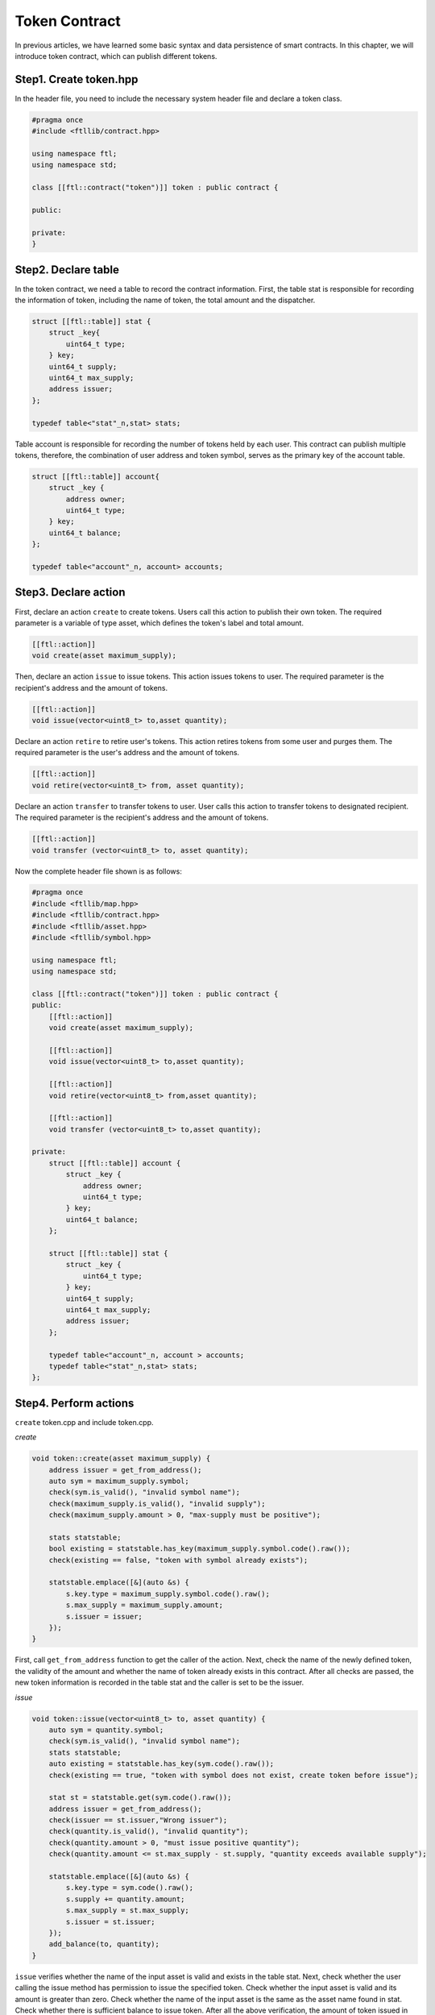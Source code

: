 Token Contract
================

In previous articles, we have learned some basic syntax and data persistence of smart contracts. In this chapter, we will introduce token contract, which can publish different tokens.

Step1. Create token.hpp
----------------------------

In the header file, you need to include the necessary system header file and declare a token class.

.. code-block:: C

    #pragma once
    #include <ftllib/contract.hpp>

    using namespace ftl;
    using namespace std;

    class [[ftl::contract("token")]] token : public contract {

    public:

    private:
    }

Step2. Declare table
------------------------------

In the token contract, we need a table to record the contract information. First, the table stat is responsible for recording the information of token, including the name of token, the total amount and the dispatcher.

.. code-block:: C

    struct [[ftl::table]] stat {
        struct _key{
            uint64_t type;
        } key;
        uint64_t supply;
        uint64_t max_supply;
        address issuer;
    };

    typedef table<"stat"_n,stat> stats;

Table account is responsible for recording the number of tokens held by each user. This contract can publish multiple tokens, therefore, the combination of user address and token symbol, serves as the primary key of the account table.

.. code-block:: C

    struct [[ftl::table]] account{
        struct _key {
            address owner;
            uint64_t type;
        } key;
        uint64_t balance;
    };

    typedef table<"account"_n, account> accounts;

Step3. Declare action
---------------------------------

First, declare an action ``create`` to create tokens. Users call this action to publish their own token. The required parameter is a variable of type asset, which defines the token's label and total amount.

.. code-block:: c

    [[ftl::action]]
    void create(asset maximum_supply);

Then, declare an action ``issue`` to issue tokens. This action issues tokens to user. The required parameter is the recipient's address and the amount of tokens.

.. code-block:: C

    [[ftl::action]]
    void issue(vector<uint8_t> to,asset quantity);

Declare an action ``retire`` to retire user's tokens. This action retires tokens from some user and purges them.
The required parameter is the user's address and the amount of tokens.

.. code-block:: C

    [[ftl::action]]
    void retire(vector<uint8_t> from, asset quantity);

Declare an action ``transfer`` to transfer tokens to user. User calls this action to transfer tokens to designated recipient.
The required parameter is the recipient's address and the amount of tokens.

.. code-block:: C

    [[ftl::action]]
    void transfer (vector<uint8_t> to, asset quantity);

Now the complete header file shown is as follows:

.. code-block:: C

    #pragma once
    #include <ftllib/map.hpp>
    #include <ftllib/contract.hpp>
    #include <ftllib/asset.hpp>
    #include <ftllib/symbol.hpp>

    using namespace ftl;
    using namespace std;

    class [[ftl::contract("token")]] token : public contract {
    public:
        [[ftl::action]]
        void create(asset maximum_supply);

        [[ftl::action]]
        void issue(vector<uint8_t> to,asset quantity);

        [[ftl::action]]
        void retire(vector<uint8_t> from,asset quantity);

        [[ftl::action]]
        void transfer (vector<uint8_t> to,asset quantity);

    private:
        struct [[ftl::table]] account {
            struct _key {
                address owner;
                uint64_t type;
            } key;
            uint64_t balance;
        };

        struct [[ftl::table]] stat { 
            struct _key {
                uint64_t type;
            } key;
            uint64_t supply;
            uint64_t max_supply;
            address issuer;
        };

        typedef table<"account"_n, account > accounts;
        typedef table<"stat"_n,stat> stats;
    };


Step4. Perform actions
-----------------------
``create`` token.cpp and include token.cpp.

*create*

.. code-block:: CPP

    void token::create(asset maximum_supply) {
        address issuer = get_from_address();
        auto sym = maximum_supply.symbol;
        check(sym.is_valid(), "invalid symbol name");
        check(maximum_supply.is_valid(), "invalid supply");
        check(maximum_supply.amount > 0, "max-supply must be positive");

        stats statstable;
        bool existing = statstable.has_key(maximum_supply.symbol.code().raw());
        check(existing == false, "token with symbol already exists");

        statstable.emplace([&](auto &s) {
            s.key.type = maximum_supply.symbol.code().raw();
            s.max_supply = maximum_supply.amount;
            s.issuer = issuer;
        });
    }

First, call ``get_from_address`` function to get the caller of the action. Next, check the name of the newly defined token, the validity of the amount and whether the name of token already exists in this contract. After all checks are passed, the new token information is recorded in the table stat and the caller is set to be the issuer.

*issue*

.. code-block:: CPP

    void token::issue(vector<uint8_t> to, asset quantity) {
        auto sym = quantity.symbol;
        check(sym.is_valid(), "invalid symbol name");
        stats statstable;
        auto existing = statstable.has_key(sym.code().raw());
        check(existing == true, "token with symbol does not exist, create token before issue");

        stat st = statstable.get(sym.code().raw());
        address issuer = get_from_address();
        check(issuer == st.issuer,"Wrong issuer");
        check(quantity.is_valid(), "invalid quantity");
        check(quantity.amount > 0, "must issue positive quantity");
        check(quantity.amount <= st.max_supply - st.supply, "quantity exceeds available supply");

        statstable.emplace([&](auto &s) {
            s.key.type = sym.code().raw();
            s.supply += quantity.amount;
            s.max_supply = st.max_supply;
            s.issuer = st.issuer;
        });
        add_balance(to, quantity);
    }


``issue`` verifies whether the name of the input asset is valid and exists in the table stat. Next, check whether the user calling the issue method has permission to issue the specified token. Check whether the input asset is valid and its amount is greater than zero. Check whether the name of the input asset is the same as the asset name found in stat. Check whether there is sufficient balance to issue token. After all the above verification, the amount of token issued in stat is increased, and the token is issued to the specified user using the `add_balance` function.

*retire*

.. code-block:: CPP

    void token::retire(vector<uint8_t> from, asset quantity) {
        auto sym = quantity.symbol;
        check(sym.is_valid(), "invalid symbol name");
        stats statstable;
        auto existing = statstable.has_key(sym.code().raw());
        check(existing == true, "token with symbol does not exist, create token before issue");
        
        stat st = statstable.get(sym.code().raw());
        address issuer = get_from_address();
        check(issuer == st.issuer,"Wrong issuer");
        check(quantity.is_valid(), "invalid quantity");
        check(quantity.amount > 0, "must retire positive quantity");
        check(quantity.amount <= st.max_supply, "quantity exceeds available supply");
        sub_balance(from, quantity);
    }

``retire`` checks the validity of the name of the input asset and whether the asset exists in the table stat. Check whether the contract caller has permission to call retire action. Check whether the input asset is valid and its amount is greater than zero. Check whether the name of the input asset is the same as the asset name found in stat. Check whether the amount of the input asset exceeds the maximum value when token is defined. After the inspection is passed, the token of the specified amount will be withdrawn from the designated account and burned.

*transfer*

.. code-block:: CPP

    void token::transfer(vector<uint8_t> to, asset quantity){
        vector from = get_from_address();
        check(from != to, "cannot transfer to self");

        auto sym = quantity.symbol.code();

        stats statstable;
        const auto &st = statstable.get(MapKey(sym.raw()));
        check(quantity.is_valid(), "invalid quantity");
        check(quantity.amount > 0, "must transfer positive quantity");

        sub_balance(from, quantity);
        add_balance(to, quantity);
    }

``transfer`` checks that the outbound account is not same as the inbound account. Check the validity of the input asset, whether the amount is greater than zero, and whether the name is the name found from the table of stat. After all the checks, outbound account deducts the corresponding amount and inbound account increases the corresponding amount.

To transfer tokens, we need to implement the account balance addition and subtraction functions, ``add_balance`` and ``sub_balance``.

*add_balance*

.. code-block:: CPP

    void token::add_balance(vector<uint8_t> owner, asset value) {
        check(value.amount > 0, "add negative assert");

        accounts account;
        bool has = account.has_key(owner, value.symbol.code().raw());
        if (!has) {
            account.emplace([&](auto &s) {
                s.key.owner = owner;
                s.key.type = value.symbol.code().raw();
                s.balance = value.amount;
            });
        } else {
            account.emplace([&](auto &s) {
                s.key.owner = owner;
                s.key.type = value.symbol.code().raw();
                s.balance += value.amount;
         	});
        }
    }

The ``add_balance`` function verifies that the amount added is positive. If the account exists then increases its balance else set the balance to be increased amount.

*sub_balance*


.. code-block:: CPP

    void token::sub_balance(vector <uint8_t> owner, asset value) {
        check(value.amount > 0, "sub negative assert");

        accounts account;
        bool has = account.has_key(owner, value.symbol.code().raw());
        check(has == true, "This is an empty account!");
        check(account.get(owner, value.symbol.code().raw()).balance >= value.amount,
            "account don not has enough tokens");

        account.emplace([&](auto &s) {
            s.key.owner = owner;
            s.key.type = value.symbol.code().raw();
            s.balance -= value.amount;
        });
    }

The ``sub_balance`` function verifies that the reduced balance is positive, the account exists and has sufficient balance. After the check is passed, the corresponding account balance is decreased.

See complete code in https://github.com/fractal-platform/fractal-contract/tree/v0.1.x.

Step5. Deploy and test smart contract
----------------------------------------

To deploy and test smart contract, you should construct a fractal chain locally or link it to the fractal test network.

Learn how to create private chain and link to fractal test network, `click here`_.

.. _`click here`: https://fractal-doc.readthedocs.io/en/latest/

Here we use gtool to deploy and call contract locally.

a). Deploy token contract. To ensure successful deployment, the address you used to deploy contract should have enough balance.

.. code-block:: bash

    gtool tx --rpc http://127.0.0.1:8545 --chainid 999 --keys data1/keys/ --pass 666 --wasm ./token.wasm deploy

Then you can get the contract address from the console. Check contract deployment status using following command.

.. code-block:: bash

    gtool state --rpc http://127.0.0.1:8545 --addr $CONTRACTADDR account

b). Create your own token ``CAT``

.. code-block:: bash

    gtool tx --rpc http://127.0.0.1:8545 --chainid 999 --keys data1/keys/ --pass 666 --to $CONTRACTADDR --abi token.abi --action create --args '["1000000000000.0000 CAT"]' call

Then verify whether you have successfully created token ``CAT``.

.. code-block:: bash

    gtool state --rpc http://127.0.0.1:8545 --addr $CONTRACTADDR --table stat --skey 0x46326ce0000000004341540000000000 storage

c). Issue 100.0000 ``CAT`` to your own address.

.. code-block:: bash

    gtool tx --rpc http://127.0.0.1:8545 --chainid 999 --keys data1/keys/ --pass 666 --to $CONTRACTADDR --abi token.abi --action issue --args '["$YOURADDR"，"100.0000 CAT"]' call

Verify that you have received the tokens successfully. Note that, here the key used to look up user's account is the combination of the address you are looking for encoded in the token's type.

.. code-block:: bash

    gtool state --rpc http://127.0.0.1:8545 --addr $CONTRACTADDR --table account --skey 0x${USERADDR}4341540000000000 storage

d). Retire 10.0000 ``CAT`` from your address.

.. code-block:: bash

    gtool tx --rpc http://10.1.1.169:8545 --chainid 999 --keys data1/keys/ --pass 666 --to $CONTRACTADDR --abi token.abi --action issue --args '["$YOURADDR","10.0000 CAT"]' call

e). Transfer 10.0000 ``CAT``.

.. code-block:: bash

    gtool tx --rpc http://10.1.1.169:8545 --chainid 999 --keys data1/keys/ --pass 666 --to $CONTRACTADDR --abi token.abi --action tranfer --args '["$USERADDR2"，"10.0000 CAT"]' call

Note that, the format of $CONTRACTADDR is 0xXXXXX, while user address does not have "0x".
